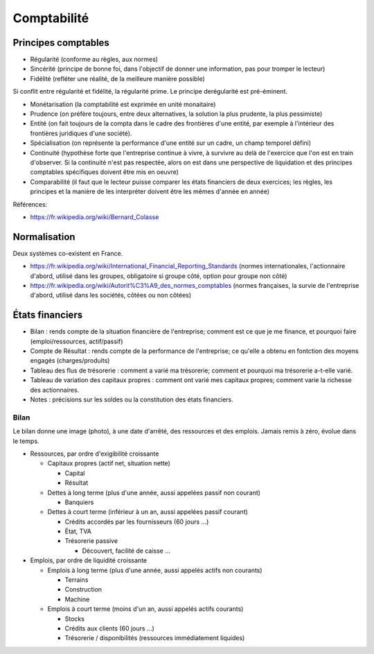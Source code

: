Comptabilité
============

Principes comptables
::::::::::::::::::::

* Régularité (conforme au règles, aux normes)
* Sincérité (principe de bonne foi, dans l'objectif de donner une information, pas pour tromper le lecteur)
* Fidélité (refléter une réalité, de la meilleure manière possible)

Si conflit entre régularité et fidélité, la régularité prime. Le principe derégularité est pré-éminent.

* Monétarisation (la comptabilité est exprimée en unité monaitaire)
* Prudence (on préfère toujours, entre deux alternatives, la solution la plus prudente, la plus pessimiste)
* Entité (on fait toujours de la compta dans le cadre des frontières d'une entité, par exemple à l'intérieur des frontières juridiques d'une société).
* Spécialisation (on représente la performance d'une entité sur un cadre, un champ temporel défini)
* Continuité (hypothèse forte que l'entreprise continue à vivre, à survivre au delà de l'exercice que l'on est en train d'observer. Si la continuité n'est pas respectée, alors on est dans une perspective de liquidation et des principes comptables spécifiques doivent être mis en oeuvre)
* Comparabilité (il faut que le lecteur puisse comparer les états financiers de deux exercices; les règles, les principes et la manière de les interpréter doivent être les mêmes d'année en année)

Références:

* https://fr.wikipedia.org/wiki/Bernard_Colasse

Normalisation
:::::::::::::

Deux systèmes co-existent en France.

* https://fr.wikipedia.org/wiki/International_Financial_Reporting_Standards (normes internationales, l'actionnaire d'abord, utilisé dans les groupes, obligatoire si groupe côté, option pour groupe non côté)
* https://fr.wikipedia.org/wiki/Autorit%C3%A9_des_normes_comptables (normes françaises, la survie de l'entreprise d'abord, utilisé dans les sociétés, côtées ou non côtées)

États financiers
::::::::::::::::

* Bilan : rends compte de la situation financière de l'entreprise; comment est ce que je me finance, et pourquoi faire (emploi/ressources, actif/passif)
* Compte de Résultat : rends compte de la performance de l'entreprise; ce qu'elle a obtenu en fontction des moyens engagés (charges/produits)
* Tableau des flus de trésorerie : comment a varié ma trésorerie; comment et pourquoi ma trésorerie a-t-elle varié.
* Tableau de variation des capitaux propres : comment ont varié mes capitaux propres; comment varie la richesse des actionnaires.
* Notes : précisions sur les soldes ou la constitution des états financiers.

Bilan
-----

Le bilan donne une image (photo), à une date d'arrêté, des ressources et des emplois. Jamais remis à zéro, évolue dans le temps. 

* Ressources, par ordre d'exigibilité croissante

  * Capitaux propres (actif net, situation nette)
  
    * Capital
    * Résultat
    
  * Dettes à long terme (plus d'une année, aussi appelées passif non courant)
  
    * Banquiers
    
  * Dettes à court terme (inférieur à un an, aussi appelées passif courant)
  
    * Crédits accordés par les fournisseurs (60 jours ...)
    * État, TVA
    * Trésorerie passive
    
      * Découvert, facilité de caisse ...
 
* Emplois, par ordre de liquidité croissante

  * Emplois à long terme (plus d'une année, aussi appelés actifs non courants)
  
    * Terrains
    * Construction
    * Machine
    
  * Emplois à court terme (moins d'un an, aussi appelés actifs courants)
  
    * Stocks
    * Crédits aux clients (60 jours ...)
    * Trésorerie / disponibilités (ressources immédiatement liquides)

 
